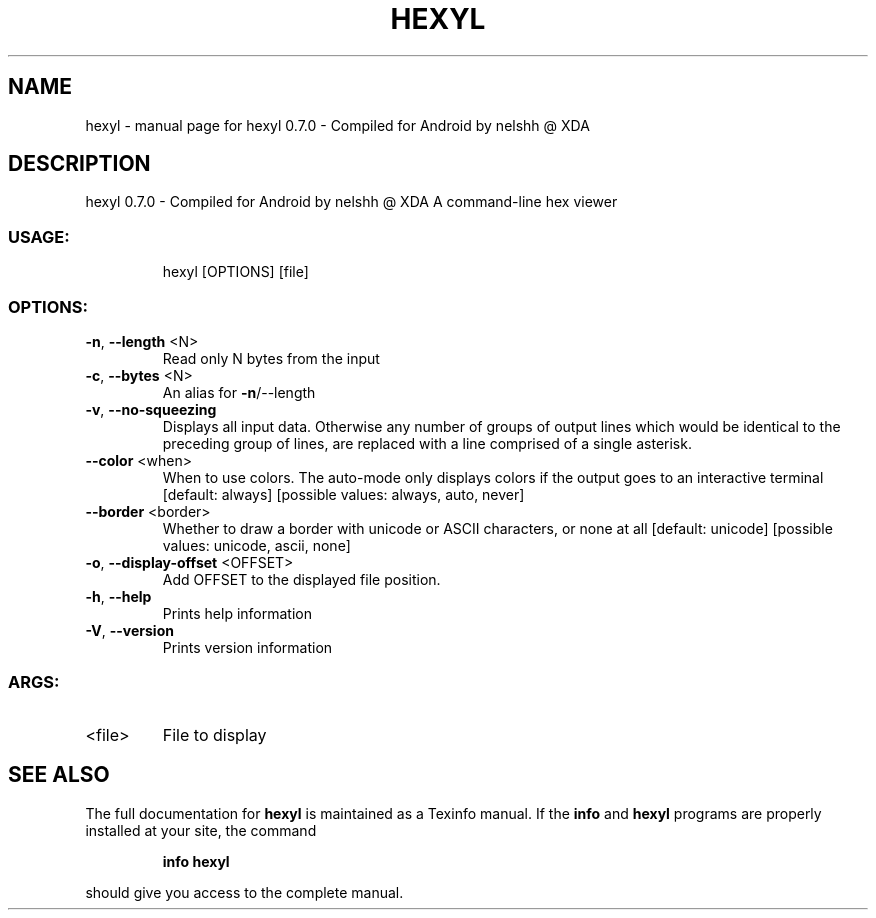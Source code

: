 .\" DO NOT MODIFY THIS FILE!  It was generated by help2man 1.47.15.
.TH HEXYL "1" "May 2020" "hexyl 0.7.0 - Compiled for Android by nelshh @ XDA" "User Commands"
.SH NAME
hexyl \- manual page for hexyl 0.7.0 - Compiled for Android by nelshh @ XDA
.SH DESCRIPTION
hexyl 0.7.0 \- Compiled for Android by nelshh @ XDA
A command\-line hex viewer
.SS "USAGE:"
.IP
hexyl [OPTIONS] [file]
.SS "OPTIONS:"
.TP
\fB\-n\fR, \fB\-\-length\fR <N>
Read only N bytes from the input
.TP
\fB\-c\fR, \fB\-\-bytes\fR <N>
An alias for \fB\-n\fR/\-\-length
.TP
\fB\-v\fR, \fB\-\-no\-squeezing\fR
Displays all input data. Otherwise any number of groups of output lines which would be identical to the preceding group
of lines, are replaced with a line comprised of a single asterisk.
.TP
\fB\-\-color\fR <when>
When to use colors. The auto\-mode only displays colors if the output goes to an interactive terminal [default: always]
[possible values: always, auto, never]
.TP
\fB\-\-border\fR <border>
Whether to draw a border with unicode or ASCII characters, or none at all [default: unicode]  [possible values: unicode,
ascii, none]
.TP
\fB\-o\fR, \fB\-\-display\-offset\fR <OFFSET>
Add OFFSET to the displayed file position.
.TP
\fB\-h\fR, \fB\-\-help\fR
Prints help information
.TP
\fB\-V\fR, \fB\-\-version\fR
Prints version information
.SS "ARGS:"
.TP
<file>
File to display
.SH "SEE ALSO"
The full documentation for
.B hexyl
is maintained as a Texinfo manual.  If the
.B info
and
.B hexyl
programs are properly installed at your site, the command
.IP
.B info hexyl
.PP
should give you access to the complete manual.
